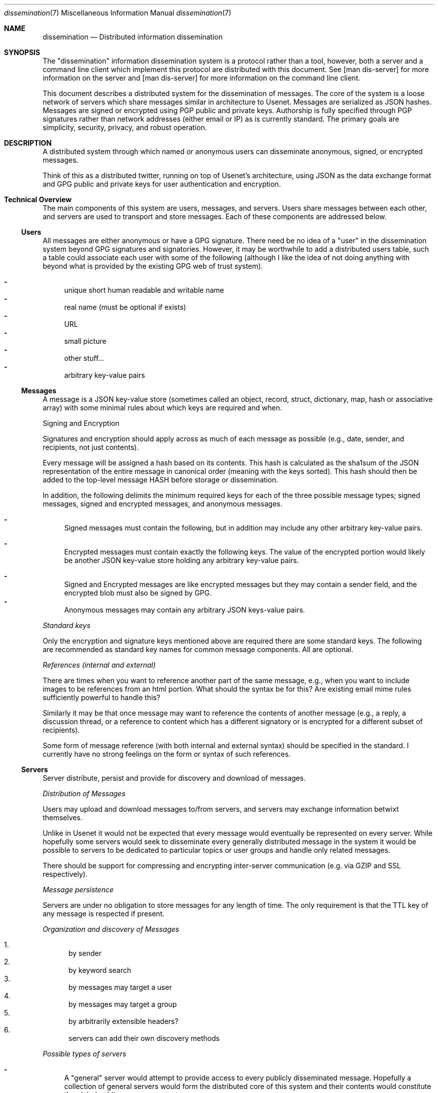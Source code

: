 .\" man 7 groff_mdoc  Best resource ever
.Dd October 31, 2012
.Dt dissemination 7
.Os
.Sh NAME
.Nm dissemination
.Nd Distributed information dissemination
.Sh SYNOPSIS
The "dissemination" information dissemination system is a protocol
rather than a tool, however, both a server and a command line client
which implement this protocol are distributed with this document.  See
[man dis-server] for more information on the server and [man
dis-server] for more information on the command line client.
.Pp
This document describes a distributed system for the dissemination of
messages.  The core of the system is a loose network of servers which
share messages similar in architecture to Usenet.  Messages are
serialized as JSON hashes.  Messages are signed or encrypted using PGP
public and private keys.  Authorship is fully specified through PGP
signatures rather than network addresses (either email or IP) as is
currently standard.  The primary goals are simplicity, security,
privacy, and robust operation.
.
.Sh DESCRIPTION
.
.Pp
A distributed system through which named or anonymous users can
disseminate anonymous, signed, or encrypted messages.
.
.Pp
Think of this as a distributed twitter, running on top of Usenet's
architecture, using JSON as the data exchange format and GPG public
and private keys for user authentication and encryption.
.
.Sh Technical Overview
.
The main components of this system are users, messages, and servers.
Users share messages between each other, and servers are used to
transport and store messages.  Each of these components are addressed
below.
.
.Ss Users
.Pp
All messages are either anonymous or have a GPG signature.  There need
be no idea of a "user" in the dissemination system beyond GPG
signatures and signatories.  However, it may be worthwhile to add a
distributed users table, such a table could associate each user with
some of the following (although I like the idea of not doing anything
with beyond what is provided by the existing GPG web of trust system).
.Pp
.Bl -dash -compact
.  It
unique short human readable and writable name
.  It
real name (must be optional if exists)
.  It
URL
.  It
small picture
.  It
other stuff...
.  It
arbitrary key-value pairs
.El
.
.Ss Messages
.Pp
A message is a JSON key-value store (sometimes called an object,
record, struct, dictionary, map, hash or associative array) with some
minimal rules about which keys are required and when.
.Pp
Signing and Encryption
.Pp
Signatures and encryption should apply across as much of each message
as possible (e.g., date, sender, and recipients, not just contents).
.Pp
Every message will be assigned a hash based on its contents.  This
hash is calculated as the sha1sum of the JSON representation of the
entire message in canonical order (meaning with the keys sorted).
This hash should then be added to the top-level message HASH before
storage or dissemination.
.Pp
In addition, the following delimits the minimum required keys for each
of the three possible message types; signed messages, signed and
encrypted messages, and anonymous messages.
.
.Pp
.Bl -dash -compact
.  It
Signed messages must contain the following, but in addition may
include any other arbitrary key-value pairs.
.Pp
.TS
tab(:);
rl.
Key:Description
_
keys:JSON array of the keys in the order they are signed.
signatory:Identifier of the signatory readable by GPG.
signature:ASCII armor signature of the concatenated values of keys.
.TE
.Pp
.  It
Encrypted messages must contain exactly the following keys.  The value
of the encrypted portion would likely be another JSON key-value store
holding any arbitrary key-value pairs.
.Pp
.TS
tab(:);
rl.
Key:Description
_
recipients:A list of the recipients
encrypted:ASCII armor encrypted blob of arbitrary contents.
.TE
.Pp
.  It
Signed and Encrypted messages are like encrypted messages but they may
contain a sender field, and the encrypted blob must also be signed by
GPG.
.  It
Anonymous messages may contain any arbitrary JSON keys-value pairs.
.El
.Pp
.Em Standard keys
.Pp
Only the encryption and signature keys mentioned above are required
there are some standard keys.  The following are recommended as
standard key names for common message components.  All are optional.
.Pp
.TS
tab(:);
rl.
Key:Description
_
contents:The actual content of the message.
date:Specifies when the message was posted.
TTL:Or "time to live" specifies the maximum time
   :\^the message may be preserved by a server.
subject:A brief subject or title.
.TE
.Pp
.Em References (internal and external)
.Pp
There are times when you want to reference another part of the same
message, e.g., when you want to include images to be references from
an html portion.  What should the syntax be for this?  Are existing
email mime rules sufficiently powerful to handle this?
.Pp
Similarly it may be that once message may want to reference the
contents of another message (e.g., a reply, a discussion thread, or a
reference to content which has a different signatory or is encrypted
for a different subset of recipients).
.Pp
Some form of message reference (with both internal and external
syntax) should be specified in the standard.  I currently have no
strong feelings on the form or syntax of such references.
.Pp
.Ss Servers
.Pp
Server distribute, persist and provide for discovery and download of
messages.
.Pp
.Em Distribution of Messages
.Pp
Users may upload and download messages to/from servers, and servers
may exchange information betwixt themselves.
.Pp
Unlike in Usenet it would not be expected that every message would
eventually be represented on every server.  While hopefully some
servers would seek to disseminate every generally distributed message
in the system it would be possible to servers to be dedicated to
particular topics or user groups and handle only related messages.
.Pp
There should be support for compressing and encrypting inter-server
communication (e.g. via GZIP and SSL respectively).
.Pp
.Em Message persistence
.Pp
Servers are under no obligation to store messages for any length of
time.  The only requirement is that the TTL key of any message is
respected if present.
.Pp
.Em Organization and discovery of Messages
.Pp
.Pp
.Bl -enum -compact
.It
by sender
.It
by keyword search
.It
by messages may target a user
.It
by messages may target a group
.It
by arbitrarily extensible headers?
.It
servers can add their own discovery methods
.El
.Pp
.Em Possible types of servers
.Pp
.Bl -dash
.It
A "general" server would attempt to provide access to every publicly
disseminated message.  Hopefully a collection of general servers would
form the distributed core of this system and their contents would
constitute the global public message contents.
.It
A "topic" or "community" server may not perform any message exchange
with other servers, or may only exchange messages with a specific
topic or community of servers.  Such servers may only allow uploads of
specific messages discriminated by signatory or perhaps by content or
moderator.
.It
A "personal" server may only post messages from a single signatory and
may do no inter-server communication whatsoever.  Such a server could
serve as a personal "home" on the web, like a homepage.
.Pp
Using message references numerous messages could be presented in a
unified place (or page or view).  Such a personal presence on the web
may have numerous advantages over a static home page.
.Pp
Every piece of content would be signed.  Content could easily be added
through the addition of messages.  Messages encrypted for particular
groups could be used to display different information to different
groups of readers.  Such a personal message server could serve the
same role as a Facebook page (at least as I understand Facebook, I've
never used it myself).
.El
.Pp
.Sh Robustness
.Pp
Robustness of operation include continued operation of the system as a
whole, and persistence of individual messages.  Both are attained
through spatial distribution and the lack of single points of failure.
All servers are peers, and each server is capable of serving any
message.  There is no single location at which a message exists, so to
remove a message from the system every copy of the message (server
side or client side) must be removed from the system.
.Sh Privacy Considerations
.Pp
GPG allows for the encryption of messages sent between users.
Currently the only way to target a message at a recipient is to
encrypt the message for that recipient.  By requiring the use of GPG
encryption of messages on the client side this framework should
greatly increase privacy over email (which is normally unencrypted)
and other communication systems in which servers must be trusted with
private contents.
.Ss Privacy of Meta-information
.Pp
The meta-information of the communication (who communicated with who
and when) is an increasingly common target of surveillance.  Such
information is often easier to collect without a warrant as it does
not include the contents communication.
.Pp
Is there a way to send an encrypted message to a recipient, without
exposing either the identity of the sender or of the recipient?  In a
system with potentially malicious servers, this question reduces to
the search for a technique by which a user can both; search through
the messages on a server to identify which messages are encrypted for
the user in question, and download messages from a server anonymously.
.Pp
Anonymous search seems like it could be a difficult problem.  The
sender of the encrypted message would have to encrypt the names of the
recipients in such a way that they can only be decrypted by the
recipients (this can be done with standard GPG).  However, as it is
unfeasible for the user to decrypt \fBevery\fR message on a public
server there must be a way for a server to perform the search for the
recipient without knowing either (1) the encrypted search term or (2)
the encrypted contents (e.g., list of recipients) being searched.
.Pp
How about using homologous encryption?  The sender and the recipient
each have access to their own private keys, and the other's public
key.  Is this enough shared information for the sender and recipient
to encrypt some token (say the recipient's name) homologously, such
that; (1) the recipient can submit her encrypted token to the server,
(2) the server can search for a matching token across encrypted fields
in multiple messages without any knowledge of the value of the token,
and ideally (3) the server can not encrypt a term (such as the
recipients name, or a banned search term) and then search for that
encrypted term.
.
.Sh Security Considerations
.Pp
I'm sure there are some, but who knows what.  Any with JSON parsing or
GPG signature verification or decryption could be issues here.  Many
Usenet security issues could also be relevant here.
.Sh Tools
.Pp
Here is a provisional list of those tools which should exist in some
form to form a proof of concept that this idea has legs.  So far the
first and the last exist.
.Pp
.Bl -enum -compact
.It
A message server.  Currently a node server does exist and GPG bindings
for node allowing message signature verification have been written.
.It
A web interface to a message server.  This would require a way of
calling GPG from within the browser to verify signatures, to decrypt
messages, and to encrypt and sign outgoing messages.
.It
Another web front end allowing for the assembly of messages with html
content into web pages.  This would provide for easily updated web
pages with strict access controls based on the subset of the available
messages which the reading has permission to decrypt.
.It
Command line tools for browsing local and remote message repositories,
and for encoding and decoding messages.
.El
